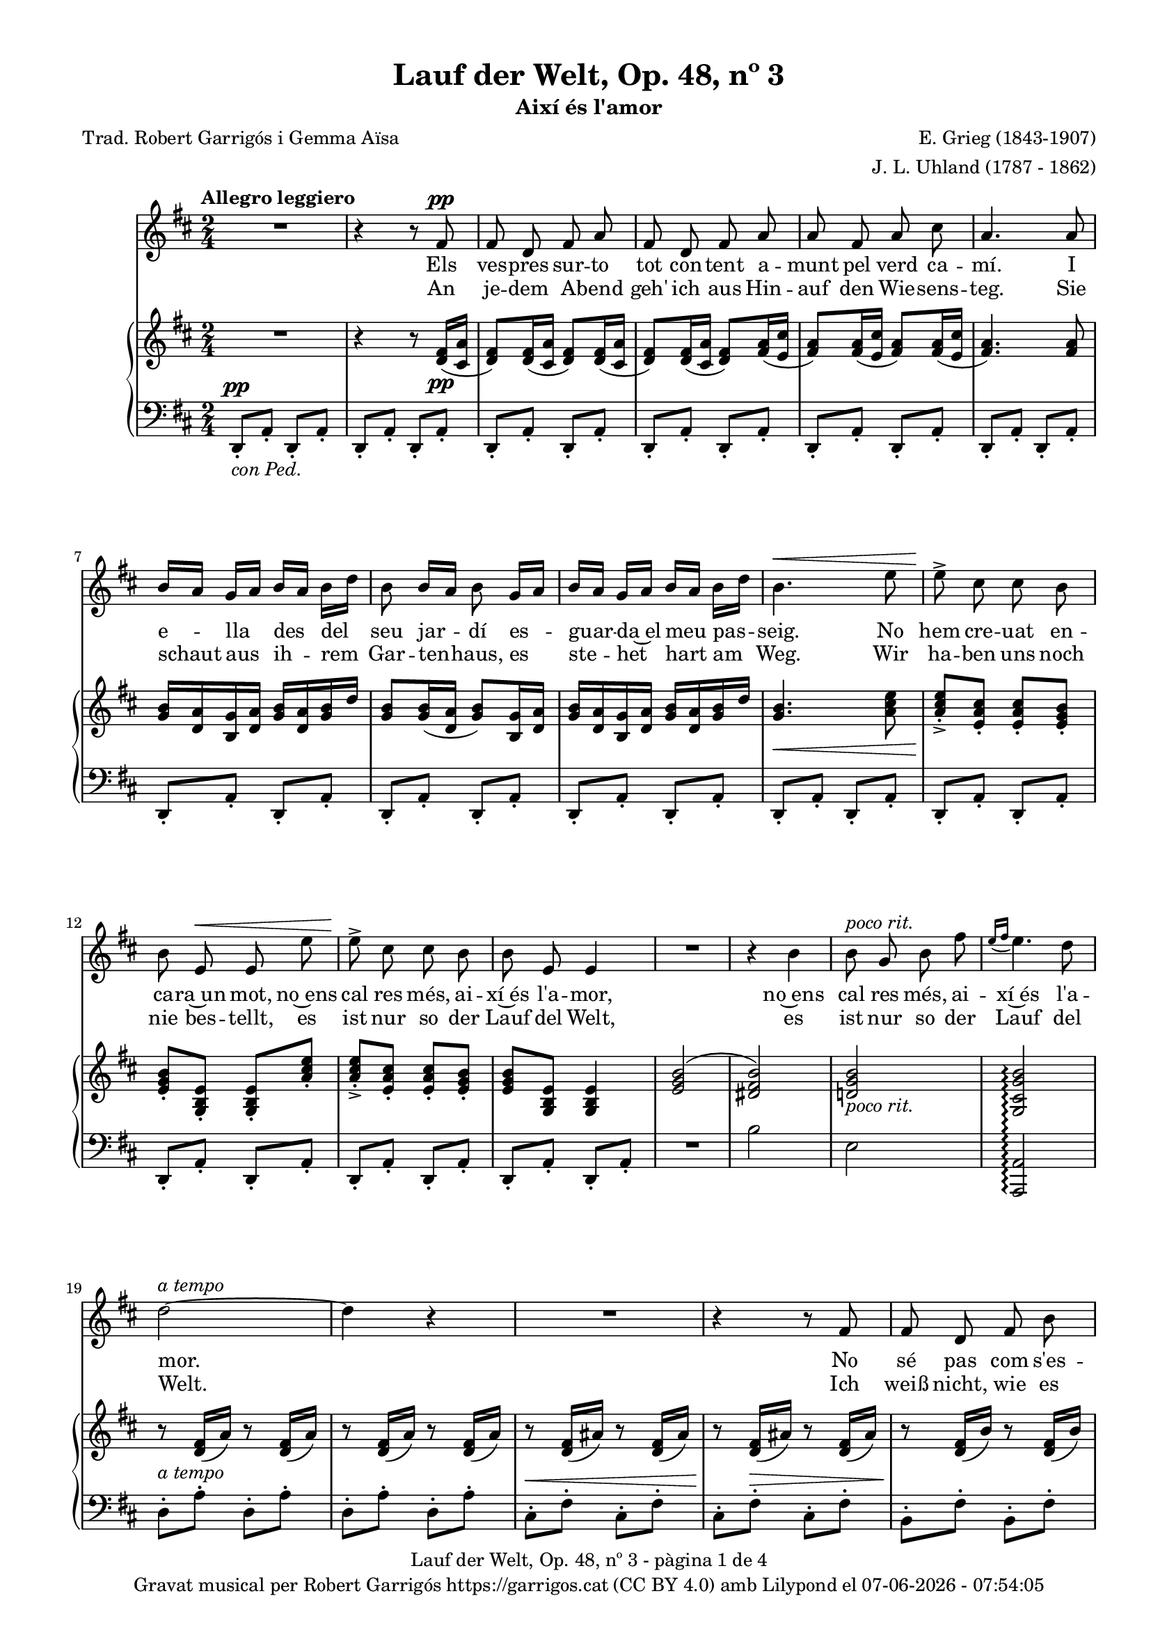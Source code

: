 \version "2.24.3"
\language "english"

#(set-global-staff-size 17.5)
data = #(strftime "%d-%m-%Y - %H:%M:%S" (localtime (current-time)))


\paper {
  set-paper-size = "a4"
  top-margin = 10
  left-margin = 15
  indent = 10
  max-systems-per-page = 6
  score-system-spacing =
    #'((basic-distance . 12)
       (minimum-distance . 6)
       (padding . 1)
       (stretchability . 12))
  markup-system-spacing =
    #'((minimum-distance . 20))
  system-system-spacing =
    #'((minimum-distance . 20))
  % annotate-spacing = ##t
  % print-all-headers = ##t
  % print-first-page-number = ##t
  oddFooterMarkup = \markup {
    \center-column {
      \line { \fromproperty #'header:title "- pàgina" \fromproperty #'page:page-number-string "de" \concat {\page-ref #'lastPage "0" "?"} }
      \fill-line { \fromproperty #'header:copyright }
    }
  }
  evenFooterMarkup = \markup {
     \center-column {
      \line { \fromproperty #'header:title "- pàgina" \fromproperty #'page:page-number-string "de" \concat {\page-ref #'lastPage "0" "?"} }
      \fill-line { \fromproperty #'header:copyright }
    }
  }}

\header {
  title = "Lauf der Welt, Op. 48, nº 3"
  subtitle = "Així és l'amor"
  composer = "E. Grieg (1843-1907)"
  arranger = "J. L. Uhland (1787 - 1862)"
  % instrument = "localinstrument"
  % meter = "localmetre"
  % opus = "localopus"
  % piece = "localpiece"
  poet = "Trad. Robert Garrigós i Gemma Aïsa"
  tagline = ##f
  copyright = \markup {
    \center-column {
      \line { "Gravat musical per Robert Garrigós" \with-url #"https://garrigos.cat" "https://garrigos.cat" \with-url #"https://creativecommons.org/licenses/by/4.0/deed.ca" "(CC BY 4.0)" "amb" \with-url #"https://lilypond.org" "Lilypond" "el" \data }
      % \line { "Creative Commons Attribution 4.0 International (CC BY 4.0)" }
    }
  }
}

global = {
  % \overrideTimeSignatureSettings
  % 2/4        % timeSignatureFraction
  % 1/4        % baseMomentFraction
  % 1,1        % beatStructure
  % #'()       % beamExceptions
  \key d \major
  \time 2/4
  \tempo "Allegro leggiero"
  \set Score.tempoHideNote = ##t
  \tempo 4=98
  \set PianoStaff.connectArpeggios = ##t

}


melody = \relative c' {
  \clef treble
  \global

  | R2
  | r4 r8 fs8^\pp
  | fs d fs a
  | fs d fs a
  | a fs a cs
  | a4. a8
  | b16 [a] g [a] b [a] b [d]
  | b8 b16 [a] b8 g16 [a]
  | b16 [a] g [a] b [a] b [d]
  | b4.^\< e8
  | e8^>\! cs cs b
  | b e,^\< e e'
  | e8^>\! cs cs b
  | b e, e4
  | R2
  | r4 b'
  | b8^\markup { \italic "poco rit."} g b fs'
  | \grace {e16\=1( [fs]} e4.\=1) d8
  | d2~^\markup {\italic "a tempo"}
  | d4 r4
  | R2
  | r4 r8 fs,
  | fs d fs b
  | fs d fs b
  | d4. cs8
  | cs8. b16 b4
  | R2
  | r4 r8 g
  | g e g cs
  | g^\markup {\italic "cresc."} e g cs
  | e4. d8
  | d8. cs16 cs4
  | R2
  | R2
  | r4 ef^\pp
  | ef8. ef16 ef4
  | r4 e!
  | e8. e16 e4
  | r4 ef^\markup {\italic "poco cresc."}
  | ef8. ef16 ef4
  | r4 e!^\<
  | e e
  | e2~\!^\f
  | e2~^\>
  | e4 r4\!
  | R2
  | R2
  | r4 r8 fs,8^\pp
  | fs d fs a
  | fs d fs a
  | a fs a cs
  | a4. a8
  | b16 [a] g [a] b [a] b [d]
  | b8 b16 [a] b8 g16 [a]
  | b16 [a] g [a] b [a] b [d]
  | b4.^\< e8
  | e8^>\! cs cs b
  | b e,^\< e e'
  | e8^>\! cs cs b
  | b (e,) e4
  | R2
  | r4 b'
  | b8 g b fs'
  | \grace {e16\=1( [fs]}^\markup { \italic "poco rit."} e4.\=1) (d8)
  | d2~^\markup {\italic "a tempo"}
  | d4 r4
  | R2
  | R2
  | R2
  | R2

}

catala = \lyricmode {
  Els ves -- pres sur -- to tot con -- tent
  a -- munt pel verd ca -- mí.
  I e -- lla des del seu jar -- dí
  es -- guar -- da~el meu pas -- seig.
  No hem cre -- uat en -- ca -- ra~un mot,
  no~ens cal res més, ai -- xí~és l'a -- mor,
  no~ens cal res més, ai -- xí~és l'a -- mor.

  No sé pas com s'es -- de -- vin -- gué:
  un jorn la vaig be -- sar,
  sen -- se per -- mís, no va dir sí,
  tam -- poc va dir que no.
  Un bes a -- llà, un bes a -- quí,
  ens dei -- xem fer,
  quin gran pla -- er.

  L'o -- reig fes -- te -- ja~el ro -- se -- ret,
  no~es -- pe -- ra mai a -- mor.
  La flor de la ro -- sa -- da beu
  mes mai no li diu: vés!
  L'es -- tim de cor, m'es -- tim de ver,
  però mai di -- em: t'es -- ti -- mo!
  però mai di -- em: t'es -- ti -- mo!
}

alemany = \lyricmode {
  An je -- dem A -- bend geh' ich aus
  Hin -- auf den Wie -- sens -- teg.
  Sie schaut aus ih -- rem Gar -- ten -- haus,
  es ste -- het hart am Weg.
  Wir ha -- ben uns noch nie bes -- tellt,
  es ist nur so der Lauf del Welt,
  es ist nur so der Lauf del Welt.

  Ich weiß nicht, wie es so ges -- chah,
  seit lan -- ge küss' ich sie,
  Ich bit -- te nicht, sie sagt nicht: ja!
  Doch sagt sie: nein! auch nie.
  Wenn Lip -- pe gern auf Lip -- pe ruht,
  wir hin -- dern's nicht, uns dünkt es gut.

  Das Lüft -- chen mit der Ro -- se spielt,
  es fragt nicht: hast mich Lieb.
  Das Rös -- chen sich am Ta -- ue kühlt,
  es sagt nicht lan -- ge: gib!
  Ich lie -- be sie, sie lie -- bet mich,
  doch kei -- nes sagt: ich lie-be dich!
  doch kei -- nes sagt: ich lie-be dich!
}

upper = \relative c' {
  \clef treble
  \global

  | R2
  | r4 r8 <d fs>16(_\pp <cs a'>16
  | <d fs>8) <d fs>16( <cs a'>16 <d fs>8) <d fs>16( <cs a'>16
  | <d fs>8) <d fs>16( <cs a'>16 <d fs>8) <fs a>16( <e cs'>16
  | <fs a>8) <fs a>16( <e cs'>16 <fs a>8) <fs a>16( <e cs'>16
  | <fs a>4.) <fs a>8
  | <g b>16 <d a'> <b g'> <d a'> <g b> <d a'> <g b> d'
  | <g, b>8 <g b>16( <d a'> <g b>8) <b, g'>16 <d a'>
  | <g b> < d a'> <b g'> <d a'> <g b> <d a'> <g b> d'
  | <g, b>4.\< <a cs e>8
  | <a cs e>_.\!_> <e a cs>_. <e a cs>_. <e g b>_.
  | <e g b>_. <g, b e>_. <g b e>_. <a' cs e>_.
  | <a cs e>_._> <e a cs>_. <e a cs>_. <e g b>_.
  | <e g b> <g, b e> <g b e>4
  | <e' g b>2^(
  | <ds fs b>)
  | <d! g b>_\markup {\italic "poco rit."}
  | <g, cs g' b>\arpeggio
  | r8 <d' fs>16 (a') r8 <d, fs>16 (a')
  | r8 <d, fs>16 (a') r8 <d, fs>16 (a')
  | r8 <d, fs>16 (as') r8 <d, fs>16 (as')
  | r8 <d, fs>16 (as') r8 <d, fs>16 (as')
  | r8 <d, fs>16 (b') r8 <d, fs>16 (b')
  | r8 <d, fs>16 (b') r8 <d, fs>16 (b')
  | r8 <d, g>16 (b') r8 <d, g>16 (b')
  | r8 <d, g>16 (b') r8 <d, g>16 (b')
  | <<
    {d4.^> cs8}
    \\
    {r8 d,16 (g) r8 d16 (g)}
  >>
  | <<
    {cs8. b16 b4}
    \\
    {r8 d,16 (g) r8 d16 (g)}
  >>
  | r8 <e g>16 (cs') r8 <e, g>16 (cs')
  | r8 <e, g>16 (cs') r8 <e, g>16 (cs')
  | r8 <e, g>16 (cs') r8 <e, g>16 (cs')
  | r8 <e, g>16 (cs') r8 <e, g>16 (cs')
  | <<
    {e4.^> d8}
    \\
    {r8 d,16 (g) r8 d16 (g)}
  >>
  | <<
    {d'8. cs16 cs4}
    \\
    {r8 d,16 (g) r8 d16 (g)}
  >>
  |r8 <ef df'>16 (<g ef'>) r8 <ef df'>16 (<g ef'>)
  |r8 <ef df'>16 (<g ef'>) r8 <ef df'>16 (<g ef'>)
  |r8 <e! cs'!>16 (<g e'!>) r8 <e cs'>16 (<g e'>)
  |r8 <e cs'>16 (<g e'>) r8 <e cs'>16 (<g e'>)
  |r8 <ef df'>16 (<g ef'>) r8 <ef df'>16 (<g ef'>)
  |r8 <ef df'>16 (<g ef'>) r8 <ef df'>16 (<g ef'>)
  |r8 <e! cs'!>16 (<g e'!>) r8 <e cs'>16 (<g e'>)
  |r8 <e b'>16 (<g e'>) r8 <e b'>16 (<g e'>)
  |r8 <e a>16 (<g e'>) r8 <e a>16 (<g e'>)
  |r8 <e a>16 (<g e'>) r8 <e a>16 (<g e'>)
  |r8 <cs, a'>16 (<g' b>) r8 <cs, a'>16 (<g' b>)
  |r8 <cs, a'>16 (<g' b>) r8 <cs, a'>16 (<g' b>)
  | R2
  | r4 r8 <d fs>16(_\pp <cs a'>16
  | <d fs>8) <d fs>16( <cs a'>16 <d fs>8) <d fs>16( <cs a'>16
  | <d fs>8) <d fs>16( <cs a'>16 <d fs>8) <fs a>16( <e cs'>16
  | <fs a>8) <fs a>16( <e cs'>16 <fs a>8) <fs a>16( <e cs'>16
  | <fs a>4.) <fs a>8
  | <g b>16 <d a'> <b g'> <d a'> <g b> <d a'> <g b> d'
  | <g, b>8 <g b>16( <d a'> <g b>8) <b, g'>16 <d a'>
  | <g b> < d a'> <b g'> <d a'> <g b> <d a'> <g b> d'
  | <g, b>4.\< <a cs e>8
  | <a cs e>_.\!_> <e a cs>_. <e a cs>_. <e g b>_.
  | <e g b>_. <g, b e>_. <g b e>_. <a' cs e>_.
  | <a cs e>_._> <e a cs>_. <e a cs>_. <e g b>_.
  | <e g b> <g, b e> <g b e>4
  | <e' g b>2^(
  | <ds fs b>)
  | <d! g b>
  | <g, cs g' b>\arpeggio
  | r8 <d' fs>16( <cs a'>16 <d fs>8) <d fs>16( <cs a'>16
  | <d fs>8) <d fs>16( <cs a'>16 <d fs>8) <d fs>16( <cs a'>16
  | <d fs>2~
  | <d fs>4 r4
  | R2
  | R2
}

lower = \relative c {
  \clef bass
  \global

  | d,8_.^\pp_\markup { \italic "con Ped."} a'_. d,_. a'_.
  | d,8_. a'_. d,_. a'_.
  | d,8_. a'_. d,_. a'_.
  | d,8_. a'_. d,_. a'_.
  %5
  | d,8_. a'_. d,_. a'_.
  | d,8_. a'_. d,_. a'_.
  | d,8_. a'_. d,_. a'_.
  | d,8_. a'_. d,_. a'_.
  | d,8_. a'_. d,_. a'_.
  %10
  | d,8_. a'_. d,_. a'_.
  | d,8_. a'_. d,_. a'_.
  | d,8_. a'_. d,_. a'_.
  | d,8_. a'_. d,_. a'_.
  | d,8_. a'_. d,_. a'_.
  %15
  | R2
  | b'2
  | e,
  | <a,, a'>\arpeggio
  | d'8^.^\markup {\italic "a tempo"} a'^. d,^. a'^.
  | d,8^. a'^. d,^. a'^.
  | cs,^.^\< fs^. cs^. fs^.
  | cs^.\! fs^.^\> cs^. fs^.
  | b,^.\! fs'^. b,^. fs'^.
  | b,^. fs'^. b,^. fs'^.
  | b,^. g'^. b,^. g'^.
  | b,^. g'^. b,^. g'^.
  | b,8 g'16 (b b,8) g'16 (b
  | b,8) g'16 (b b,8) g'16 (b
  | b,8^.) g'^. b,^. g'^.
  | b,^.^\markup {\italic "cresc."} g'^. b,^. g'^.
  | b,^. g'^. b,^. g'^.
  | b,^. g'^. b,^. g'^.
  | b,8 g'16 (cs b,8) g'16 (cs
  | b,8) g'16 (cs b,8) g'16 (cs
  | bf,8)^\pp g'16 (df' bf,8) g'16 (df'
  | bf,8) g'16 (df' bf,8) g'16 (df'
  | a,8) g'16 (cs! a,8) g'16 (cs
  | a,8) g'16 (cs a,8) g'16 (cs
  | bf,8) g'16 (df' bf,8)^\markup {\italic "poco cresc."} g'16 (df'
  | bf,8) g'16 (df' bf,8) g'16 (df'
  | a,8) g'16^\< (cs! a,8) g'16 (cs
  | a,8) g'16 (d' a,8) g'16 (d'\!
  | a,8)^\f g'16 (cs a,8) g'16 (cs
  | a,8)^\> g'16 (cs a,8) g'16 (cs
  | d,,8)\!^\markup {\italic "dim."} a'16 (e' d,8) a'16 (e'
  | d,8) a'16 (e' d,8) a'16 (e'
  | d,8_.)^\pp a'_. d,_. a'_.
  | d,8_. a'_. d,_. a'_.
  | d,8_. a'_. d,_. a'_.
  | d,8_. a'_. d,_. a'_.
  | d,8_. a'_. d,_. a'_.
  | d,8_. a'_. d,_. a'_.
  | d,8_. a'_. d,_. a'_.
  | d,8_. a'_. d,_. a'_.
  | d,8_. a'_. d,_. a'_.
  | d,8_. a'_. d,_. a'_.
  | d,8_. a'_. d,_. a'_.
  | d,8_. a'_. d,_. a'_.
  | d,8_. a'_. d,_. a'_.
  | d,8_. a'_. d,_. a'_.
  | R2
  | b'2
  | e,
  | <a,, a'>\arpeggio^\markup {"poco rit."}
  | d8_.^\markup {\italic "a tempo"} a'_. d,_. a'_.
  | d,8_.^\> a'_. d,_. a'_.
  | d,8_.\!^\markup {\italic "poco rit."} a'_. d,_. a'_.
  | d,8_. a'_. d,_. a'_.
  | d,2~^\pp
  | d4 r4 \bar "|."

  \label #'lastPage
}

\score {
  <<
    \new Voice = "mel" { \autoBeamOff \melody }
    \new Lyrics \lyricsto mel \catala
    \new Lyrics \lyricsto mel \alemany
    \new PianoStaff <<
      \new Staff = "upper" \upper
      \new Staff = "lower" \lower
    >>
  >>
  \layout {
    \context { \Staff \RemoveEmptyStaves }
  }
  \midi { }
}
